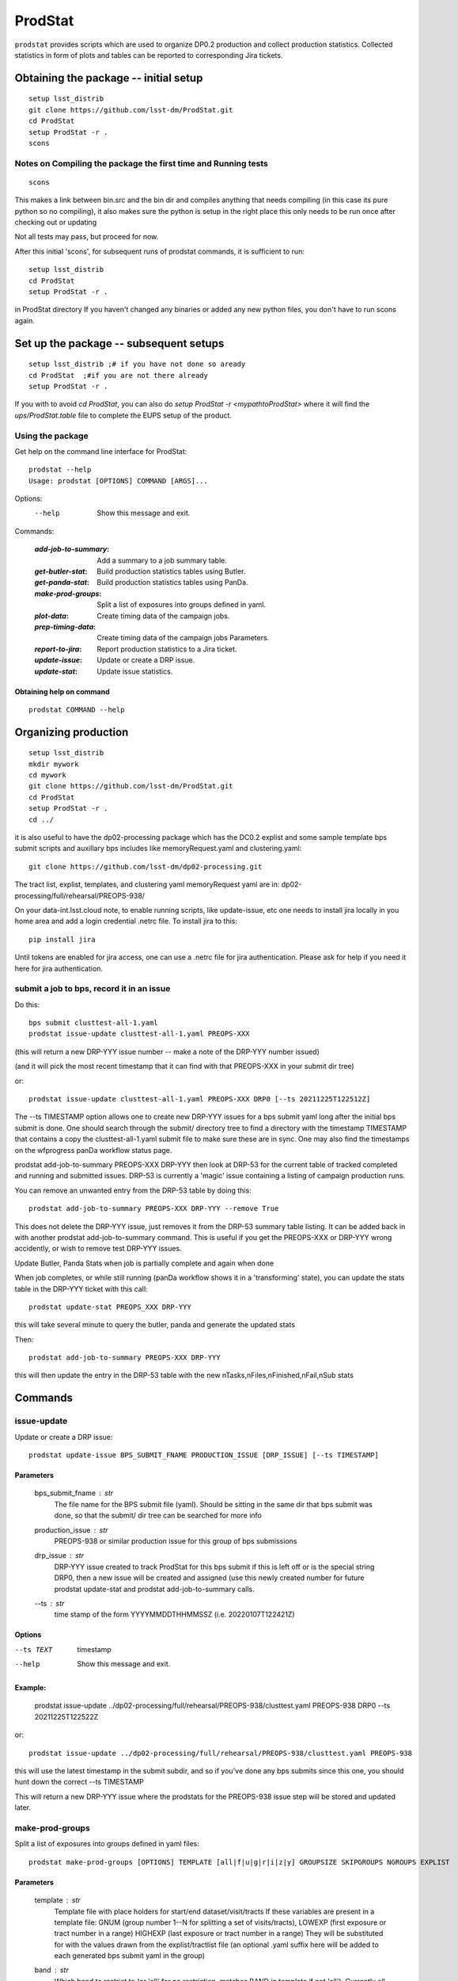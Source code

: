 ########
ProdStat
########

``prodstat`` provides scripts which are used  to organize DP0.2 production and collect production statistics.
Collected statistics in form of plots and tables can be reported to corresponding Jira tickets.

Obtaining the package -- initial setup
======================================

::

   setup lsst_distrib
   git clone https://github.com/lsst-dm/ProdStat.git
   cd ProdStat
   setup ProdStat -r .
   scons  

Notes on Compiling the package the first time and Running tests
---------------------------------------------------------------

::

   scons

This makes a link between bin.src and the bin dir and compiles anything that needs
compiling (in this case its pure python so no compiling), it also makes sure the python 
is setup in the right place this only needs to be run once after checking out or updating

Not all tests may pass, but proceed for now.

After this initial 'scons', for subsequent runs of prodstat commands,
it is sufficient to run::

  setup lsst_distrib
  cd ProdStat
  setup ProdStat -r .

in ProdStat directory
If you haven't changed any binaries or added any new python files, you don't
have to run scons again.

Set up the package -- subsequent setups
=======================================

::
   
   setup lsst_distrib ;# if you have not done so aready
   cd ProdStat  ;#if you are not there already
   setup ProdStat -r .   

If you with to avoid `cd ProdStat`, you can also do `setup ProdStat -r <mypathtoProdStat>`
where it will find the `ups/ProdStat.table` file to complete the EUPS setup of the product.

Using the package
-----------------

Get help on the command line interface for ProdStat::
   
   prodstat --help
   Usage: prodstat [OPTIONS] COMMAND [ARGS]...

Options:
  --help  Show this message and exit.

Commands:

 :`add-job-to-summary`: Add a summary to a job summary table.
 :`get-butler-stat`:    Build production statistics tables using Butler.
 :`get-panda-stat`:     Build production statistics tables using PanDa.
 :`make-prod-groups`:   Split a list of exposures into groups defined in yaml.
 :`plot-data`:          Create timing data of the campaign jobs.
 :`prep-timing-data`:   Create timing data of the campaign jobs Parameters.
 :`report-to-jira`:     Report production statistics to a Jira ticket.
 :`update-issue`:       Update or create a DRP issue.
 :`update-stat`:        Update issue statistics.

Obtaining help on command
"""""""""""""""""""""""""

::

   prodstat COMMAND --help


Organizing production
=====================

::

  setup lsst_distrib
  mkdir mywork
  cd mywork
  git clone https://github.com/lsst-dm/ProdStat.git
  cd ProdStat
  setup ProdStat -r .
  cd ../

it is also useful to have the dp02-processing package which has the
DC0.2 explist and some sample template bps submit scripts and
auxillary bps includes like memoryRequest.yaml and clustering.yaml::

  git clone https://github.com/lsst-dm/dp02-processing.git


The tract list, explist, templates, and clustering yaml memoryRequest yaml are in: 
dp02-processing/full/rehearsal/PREOPS-938/

On your data-int.lsst.cloud note, to enable running scripts, like update-issue, etc \
one needs to install jira locally in you home area and add a login credential .netrc file.
To install jira to this::

  pip install jira

Until tokens are enabled for jira access, one can use a .netrc file for jira authentication.
Please ask for help if you need it here for jira authentication.

submit a job to bps, record it in an issue
------------------------------------------

Do this::

  bps submit clusttest-all-1.yaml
  prodstat issue-update clusttest-all-1.yaml PREOPS-XXX

(this will return a new DRP-YYY issue number -- make a note of the DRP-YYY number issued)

(and it will pick the most recent timestamp that it can find with that PREOPS-XXX in your 
submit dir tree)

or::

  prodstat issue-update clusttest-all-1.yaml PREOPS-XXX DRP0 [--ts 20211225T122512Z]

The --ts TIMESTAMP option allows one to create new DRP-YYY issues for a bps submit yaml
long after the initial bps submit is done.  One should search through the submit/ directory
tree to find a directory with the timestamp TIMESTAMP that contains a copy the clusttest-all-1.yaml
submit file to make sure these are in sync.  One may also find the timestamps on the wfprogress
panDa workflow status page.

prodstat add-job-to-summary PREOPS-XXX DRP-YYY
then look at DRP-53 for the current table of tracked completed and running and submitted issues.
DRP-53 is currently a 'magic' issue containing a listing of campaign production runs.

You can remove an unwanted entry from the DRP-53 table by doing this::

  prodstat add-job-to-summary PREOPS-XXX DRP-YYY --remove True

This does not delete the DRP-YYY issue, just removes it from the  DRP-53 summary table listing.
It can be added back in with another prodstat add-job-to-summary command.
This is useful if you get the PREOPS-XXX or DRP-YYY wrong accidently, or wish to remove
test DRP-YYY issues.

Update Butler, Panda Stats when job is partially complete and again when done

When job completes, or while still running (panDa workflow shows it in a 'transforming' state),
you can update the stats table in the DRP-YYY ticket with this call::

  prodstat update-stat PREOPS_XXX DRP-YYY

this will take several minute to query the butler, panda and generate the updated stats

Then::

  prodstat add-job-to-summary PREOPS-XXX DRP-YYY

this will then update the entry in the DRP-53 table with the new nTasks,nFiles,nFinished,nFail,nSub
stats

Commands
========

issue-update
------------

Update or create a DRP issue::
   
   prodstat update-issue BPS_SUBMIT_FNAME PRODUCTION_ISSUE [DRP_ISSUE] [--ts TIMESTAMP]


Parameters
""""""""""

   bps_submit_fname : `str`
     The file name for the BPS submit file (yaml).
     Should be sitting in the same dir that bps submit was done,
     so that the submit/ dir tree can be searched for more info
   production_issue : `str`
     PREOPS-938 or similar production issue for this group of
     bps submissions
   drp_issue : `str`
     DRP-YYY issue created to track ProdStat for this bps submit
     if this is left off or is the special string DRP0, then a 
     new issue will be created and assigned (use this newly created number
     for future prodstat update-stat and prodstat add-job-to-summary calls.
   --ts : `str`
     time stamp of the form YYYYMMDDTHHMMSSZ (i.e. 20220107T122421Z)

Options
"""""""

--ts TEXT  timestamp

--help     Show this message and exit.

Example:
""""""""
  prodstat issue-update ../dp02-processing/full/rehearsal/PREOPS-938/clusttest.yaml PREOPS-938 DRP0 --ts 20211225T122522Z

or::

  prodstat issue-update ../dp02-processing/full/rehearsal/PREOPS-938/clusttest.yaml PREOPS-938

this will use the latest timestamp in the submit subdir, and so if you've done any bps submits since 
this one, you should hunt down the correct --ts TIMESTAMP

This will return a new DRP-YYY issue where the  prodstats for the PREOPS-938 issue step will be stored
and updated later.


make-prod-groups
----------------

Split a list of exposures into groups defined in yaml files::

  prodstat make-prod-groups [OPTIONS] TEMPLATE [all|f|u|g|r|i|z|y] GROUPSIZE SKIPGROUPS NGROUPS EXPLIST
    

Parameters
""""""""""

  template : `str`
    Template file with place holders for start/end dataset/visit/tracts
    If these variables are present in a template file:
    GNUM (group number 1--N for splitting a set of visits/tracts),
    LOWEXP (first exposure or tract number in a range)
    HIGHEXP (last exposure or tract number in a range)
    They will be substituted for with the values drawn from the explist/tractlist file
    (an optional .yaml suffix here will be added to each generated bps submit yaml in the group)
  band : `str`
        Which band to restrict to (or 'all' for no restriction, matches BAND
        in template if not 'all'). Currently all is always used instead of
        separating by band
  groupsize : `int`
      How many visits (later tracts) per group (i.e. 500)
  skipgroups: `int`
      skip <skipgroups> groups (if others generating similar campaigns)
  ngroups : `int`
      how many groups (maximum)
  explists : `str`
      text file listing <band1> <exposure1> for all visits to use
      this may alternatively be a file listing tracts instead of exposures/visits.
      valid bands are: ugrizy for exposures/visits and all for tracts (or if the
      band is not needed to be known)

add-job-to-summary
------------------

To add a job to the summary jira tickets::

    prodstat add-job-to-summary DRP-XXX PREOPS-YYY [--remove True]

DRP-XX is the issue created to track ProdStat for this bps submit.

If you run the command twice with the same entries, it is ok.

If you specify --remove True, it will instead remove one entry from the table with the DRP/PREOPS number.

To see the output summary: View special DRP tickets DRP-53 (all bps submits entered) and https://jira.lsstcorp.org/browse/DRP-55 (step1 submits only)


get-butler-stat
----------------

Call::

  prodstat get-butler-stat inpfile.yaml

After the task is finished the information in butler metadata will be scanned and corresponding tables will
be created in /tmp/ directory.

The inpfile.yaml has following format::

  Butler: s3://butler-us-central1-panda-dev/dc2/butler.yaml ; or butler-external.yaml on LSST science platform
  Jira: PREOPS-905 ; jira ticket information for which will be selected
  collType: 2.2i ; a token which help to uniquely recognize required data collection
  maxtask: 30 ; maximum number of tasks to be analyzed to speed up the process
  start_date: '2022-01-30' ; dates to select data, which will help to skip previous production steps
  stop_date: '2022-02-02'
  

This program will scan butler registry to select _metadata files for
tasks in given workflow. Those metadata files will be copied one by
one into /tmp/tempTask.yaml file from which maxRss and CPU time usage
will be extracted.  The program collects these data for each task type
and calculates total CPU usage for all tasks of the type. At the end
total CPU time used by all workflows and maxRss wil be calculated and
resulting table will be created as /tmp/butlerStat-PREOPS-XXX.png
file. The text version of the table used to put in Jira comment is
also created as /tmp/butlerStat-PREOPS-XXX.txt

get-panda-stat
--------------

Call::

  prodstat get-panda-stat  inpfile.yaml
  
The input file format is exactly same as for get-butler-stat command.

The program will query PanDa web logs to select information about workflows,
tasks and jobs whose status is either finished, subfinished, running or transforming.
It will produce 2 sorts of tables.

The first one gives the status of the campaign production showing each
workflow status as /tmp/pandaWfStat-PREOPS-XXX.txt.  A styled html
table also is created as /tmp/pandaWfStat-PREOPS-XXX.html

The second table type lists completed tasks, number of quanta in each,
time spent for each job, total time for all quanta and wall time
estimate for each task. This information permit us to estimate rough
number of parallel jobs used for each task, and campaign in whole.
The table names created as /tmp/pandaStat-PREOPS-XXX.png and
pandaStat-PREOPS-XXX.txt.

Here PREOPS-XXX tokens represent Jira ticket the statistics is collected for.

prep-timing-data
-----------------

Call::

  prodstat prep-timing-data ./inp_file.yaml
  
The input yaml file should contain following parameters::

  Jira: PREOPS-905 - jira ticket corresponding given campaign.
  collType: 2.2i - a token to help identify campaign workflows.
  bin_width: 30. - the width of the plot bin in sec.
  job_names - a list of job names
   - 'pipeTaskInit'
   - 'mergeExecutionButler'
   - 'visit_step2'
  start_at: 0. - plot starts at hours from first quanta
  stop_at: 10. - plot stops at hours from first quanta
  start_date: '2022-01-30' ; dates to select data, which will help to skip previous production steps
  stop_date: '2022-02-02'

The program scan panda database to collect timing information for all job types in the list.
It creates then timing information in /tmp directory with file names like::

  panda_time_series_<job_type>.csv

plot-data
---------

Call::
  
  prodstat plot-data inp_file.yaml

The program reads timing data created by prep-timing-data command and
build plots for each type of jobs in given time boundaries.
each type of jobs in given time boundaries.

report-to-jira
--------------

Call::

   prodstat report-to-jira report.yaml

The report.yaml file provide information about comments and attachments that need to be added or
replaced in given jira ticket.
The structure of the file looks like following::

    project: 'Pre-Operations'
    Jira: PREOPS-905
    comments:
    - file: /tmp/pandaStat-PREOPS-905.txt
    tokens:        tokens to uniquely identify the comment to be replaced
      - 'pandaStat'
      - 'campaign'
      - 'PREOPS-905'
    - file: /tmp/butlerStat-PREOPS-905.txt
    tokens:
      - 'butlerStat'
      - 'PREOPS-905'

 attachments:
  - /tmp/pandaWfStat-PREOPS-905.html
  - /tmp/pandaStat-PREOPS-905.html
  - /tmp/timing_detect_deblend.png
  - /tmp/timing_makeWarp.png
  - /tmp/timing_measure.png
  - /tmp/timing_patch_coaddition.png
